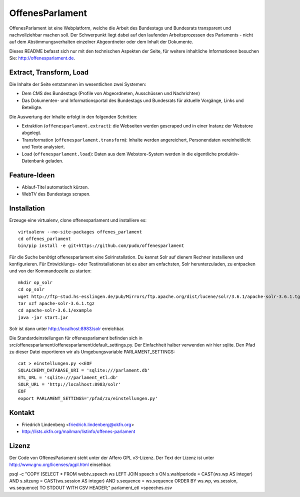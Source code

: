 OffenesParlament
================

OffenesParlament ist eine Webplatform, welche die Arbeit des Bundestags und
Bundesrats transparent und nachvollziehbar machen soll. Der Schwerpunkt liegt 
dabei auf den laufenden Arbeitsprozessen des Parlaments - nicht auf dem
Abstimmungsverhalten einzelner Abgeordneter oder dem Inhalt der Dokumente.

Dieses README befasst sich nur mit den technischen Aspekten der Seite, für 
weitere inhaltliche Informationen besuchen Sie: http://offenesparlament.de.

Extract, Transform, Load
------------------------

Die Inhalte der Seite entstammen im wesentlichen zwei Systemen:

* Dem CMS des Bundestags (Profile von Abgeordneten, Ausschüssen und
  Nachrichten)
* Das Dokumenten- und Informationsportal des Bundestags und Bundesrats für
  aktuelle Vorgänge, Links und Beteiligte.

Die Auswertung der Inhalte erfolgt in den folgenden Schritten:

* Extraktion (``offenesparlament.extract``): die Webseiten werden gescraped
  und in einer Instanz der Webstore abgelegt. 
* Transformation (``offenesparlament.transform``): Inhalte werden
  angereichert, Personendaten vereinheitlicht und Texte analysiert.
* Load (``offenesparlament.load``): Daten aus dem Webstore-System werden in
  die eigentliche produktiv-Datenbank geladen.

Feature-Ideen
-------------

* Ablauf-Titel automatisch kürzen.
* WebTV des Bundestags scrapen.

Installation
------------

Erzeuge eine virtualenv, clone offenesparlament und installiere es::

  virtualenv --no-site-packages offenes_parlament
  cd offenes_parlament
  bin/pip install -e git+https://github.com/pudo/offenesparlament

Für die Suche benötigt offenesparlament eine Solrinstallation. Du
kannst Solr auf dienem Rechner installieren und konfigurieren. Für
Entwicklungs- oder Testinstallationen ist es aber am enfachsten, Solr
herunterzuladen, zu entpacken und von der Kommandozeile zu starten::

    mkdir op_solr
    cd op_solr
    wget http://ftp-stud.hs-esslingen.de/pub/Mirrors/ftp.apache.org/dist/lucene/solr/3.6.1/apache-solr-3.6.1.tgz
    tar xzf apache-solr-3.6.1.tgz
    cd apache-solr-3.6.1/example
    java -jar start.jar

Solr ist dann unter http://localhost:8983/solr erreichbar.
    
Die Standardeinstellungen für offenesparlament befinden sich in
src/offenesparlament/offenesparlament/default_settings.py. Der
Einfachheit halber verwenden wir hier sqlite. Den Pfad zu dieser Datei
exportieren wir als Umgebungsvariable PARLAMENT_SETTINGS::

  cat > einstellungen.py <<EOF
  SQLALCHEMY_DATABASE_URI = 'sqlite:///parlament.db'
  ETL_URL = 'sqlite:///parlament_etl.db'
  SOLR_URL = 'http://localhost:8983/solr'
  EOF
  export PARLAMENT_SETTINGS='/pfad/zu/einstellungen.py'



Kontakt
-------

* Friedrich Lindenberg <friedrich.lindenberg@okfn.org>
* http://lists.okfn.org/mailman/listinfo/offenes-parlament

Lizenz
------

Der Code von OffenesParlament steht unter der Affero GPL v3-Lizenz. Der Text
der Lizenz ist unter http://www.gnu.org/licenses/agpl.html einsehbar.






psql -c "COPY (SELECT * FROM webtv_speech ws LEFT JOIN speech s ON s.wahlperiode = CAST(ws.wp AS integer) AND s.sitzung = CAST(ws.session AS integer) AND s.sequence = ws.sequence ORDER BY ws.wp, ws.session, ws.sequence) TO STDOUT WITH CSV HEADER;" parlament_etl >speeches.csv
